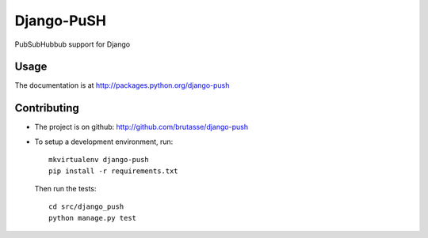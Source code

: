 Django-PuSH
===========

PubSubHubbub support for Django

Usage
-----

The documentation is at http://packages.python.org/django-push

Contributing
------------

* The project is on github: http://github.com/brutasse/django-push
* To setup a development environment, run::

      mkvirtualenv django-push
      pip install -r requirements.txt

  Then run the tests::

      cd src/django_push
      python manage.py test
